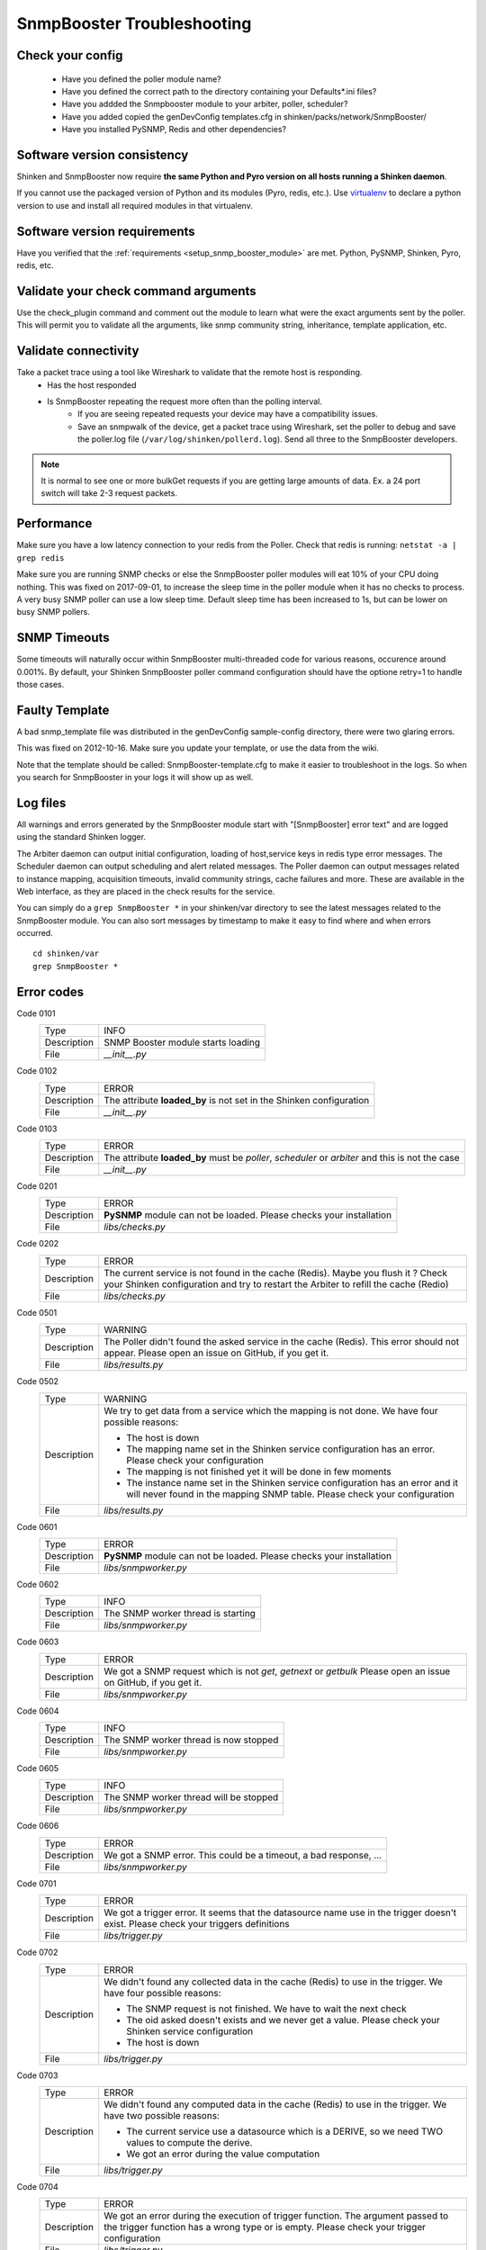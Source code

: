 .. _snmpbooster_troubleshooting:

===========================
SnmpBooster Troubleshooting
===========================

Check your config
=================

  - Have you defined the poller module name?
  - Have you defined the correct path to the directory containing your Defaults*.ini files?
  - Have you addded the Snmpbooster module to your arbiter, poller, scheduler?
  - Have you added copied the genDevConfig templates.cfg in shinken/packs/network/SnmpBooster/
  - Have you installed PySNMP, Redis and other dependencies?

Software version consistency
============================

Shinken and SnmpBooster now require **the same Python and Pyro version on all hosts running a Shinken daemon**.

If you cannot use the packaged version of Python and its modules (Pyro, redis, etc.). Use `virtualenv`_ to declare a python version to use and install all required modules in that virtualenv.

.. _virtualenv: http://pypi.python.org/pypi/virtualenv

Software version requirements
=============================

Have you verified that the :ref:`requirements <setup_snmp_booster_module>` are met. Python, PySNMP, Shinken, Pyro, redis, etc.

Validate your check command arguments
=====================================

Use the check_plugin command and comment out the module to learn what were the exact arguments sent by the poller.
This will permit you to validate all the arguments, like snmp community string, inheritance, template application, etc.

Validate connectivity
=====================

Take a packet trace using a tool like Wireshark to validate that the remote host is responding.
    * Has the host responded
    * Is SnmpBooster repeating the request more often than the polling interval. 
        * If you are seeing repeated requests your device may have a compatibility issues. 
        * Save an snmpwalk of the device, get a packet trace using Wireshark, set the poller to debug and save the poller.log file (``/var/log/shinken/pollerd.log``). Send all three to the SnmpBooster developers.

.. note::

    It is normal to see one or more bulkGet requests if you are getting large amounts of data. Ex. a 24 port switch will take 2-3 request packets.

Performance
===========

Make sure you have a low latency connection to your redis from the Poller. 
Check that redis is running: ``netstat -a | grep redis``

Make sure you are running SNMP checks or else the SnmpBooster poller modules will eat 10% of your CPU doing nothing.
This was fixed on 2017-09-01, to increase the sleep time in the poller module when it has no checks to process. A very busy SNMP poller can use a low sleep time. Default sleep time has been increased to 1s, but can be lower on busy SNMP pollers.

SNMP Timeouts
=============

Some timeouts will naturally occur within SnmpBooster multi-threaded code for various reasons, occurence around 0.001%. By default, your Shinken SnmpBooster poller command configuration should have the optione retry=1 to handle those cases.

Faulty Template
===============

A bad snmp_template file was distributed in the genDevConfig sample-config directory, there were two glaring errors.

This was fixed on 2012-10-16. Make sure you update your template, or use the data from the wiki.

Note that the template should be called: SnmpBooster-template.cfg to make it easier to troubleshoot in the logs. So when you search for SnmpBooster in your logs it will show up as well.

Log files
=========

All warnings and errors generated by the SnmpBooster module start with "[SnmpBooster] error text" and are logged using the standard Shinken logger.

The Arbiter daemon can output initial configuration, loading of host,service keys in redis type error messages.
The Scheduler daemon can output scheduling and alert related messages.
The Poller daemon can output messages related to instance mapping, acquisition timeouts, invalid community strings, cache failures and more. These are available in the Web interface, as they are placed in the check results for the service.

You can simply do a ``grep SnmpBooster *`` in your shinken/var directory to see the latest messages related to the SnmpBooster module. You can also sort messages by timestamp to make it easy to find where and when errors occurred.

::

    cd shinken/var
    grep SnmpBooster *


Error codes
===========

Code 0101
    =========== ===========================================================================
    Type        INFO
    Description SNMP Booster module starts loading
    File        `__init__.py`
    =========== ===========================================================================

Code 0102
    =========== ===========================================================================
    Type        ERROR
    Description The attribute **loaded_by** is not set in the Shinken configuration
    File        `__init__.py`
    =========== ===========================================================================

Code 0103
    =========== ===========================================================================
    Type        ERROR
    Description The attribute **loaded_by** must be `poller`, `scheduler` or `arbiter` and
                this is not the case
    File        `__init__.py`
    =========== ===========================================================================

Code 0201
    =========== ===========================================================================
    Type        ERROR
    Description **PySNMP** module can not be loaded. Please checks your installation
    File        `libs/checks.py`
    =========== ===========================================================================

Code 0202
    =========== ===========================================================================
    Type        ERROR
    Description The current service is not found in the cache (Redis). Maybe you flush it
                ? Check your Shinken configuration and try to restart the Arbiter to 
                refill the cache (Redio)
    File        `libs/checks.py`
    =========== ===========================================================================

Code 0501
    =========== ===========================================================================
    Type        WARNING
    Description The Poller didn't found the asked service in the cache (Redis). This
                error should not appear. Please open an issue on GitHub, if you get it.
    File        `libs/results.py`
    =========== ===========================================================================

Code 0502
    =========== ===========================================================================
    Type        WARNING
    Description We try to get data from a service which the mapping is not done. We have
                four possible reasons:

                * The host is down
                * The mapping name set in the Shinken service configuration has an error.
                  Please check your configuration
                * The mapping is not finished yet it will be done in few moments
                * The instance name set in the Shinken service configuration has an error
                  and it will never found in the mapping SNMP table. Please check your
                  configuration
    File        `libs/results.py`
    =========== ===========================================================================

Code 0601
    =========== ===========================================================================
    Type        ERROR
    Description **PySNMP** module can not be loaded. Please checks your installation
    File        `libs/snmpworker.py`
    =========== ===========================================================================

Code 0602
    =========== ===========================================================================
    Type        INFO
    Description The SNMP worker thread is starting
    File        `libs/snmpworker.py`
    =========== ===========================================================================

Code 0603
    =========== ===========================================================================
    Type        ERROR
    Description We got a SNMP request which is not `get`, `getnext` or `getbulk`
                Please open an issue on GitHub, if you get it.
    File        `libs/snmpworker.py`
    =========== ===========================================================================

Code 0604
    =========== ===========================================================================
    Type        INFO
    Description The SNMP worker thread is now stopped
    File        `libs/snmpworker.py`
    =========== ===========================================================================

Code 0605
    =========== ===========================================================================
    Type        INFO
    Description The SNMP worker thread will be stopped
    File        `libs/snmpworker.py`
    =========== ===========================================================================

Code 0606
    =========== ===========================================================================
    Type        ERROR
    Description We got a SNMP error. This could be a timeout, a bad response, ...
    File        `libs/snmpworker.py`
    =========== ===========================================================================

Code 0701
    =========== ===========================================================================
    Type        ERROR
    Description We got a trigger error. It seems that the datasource name use in the
                trigger doesn't exist. Please check your triggers definitions
    File        `libs/trigger.py`
    =========== ===========================================================================

Code 0702
    =========== ===========================================================================
    Type        ERROR
    Description We didn't found any collected data in the cache (Redis) to use in the
                trigger. We have four possible reasons:

                * The SNMP request is not finished. We have to wait the next check
                * The oid asked doesn't exists and we never get a value. Please check your
                  Shinken service configuration
                * The host is down
    File        `libs/trigger.py`
    =========== ===========================================================================

Code 0703
    =========== ===========================================================================
    Type        ERROR
    Description We didn't found any computed data in the cache (Redis) to use in the
                trigger. We have two possible reasons:

                * The current service use a datasource which is a DERIVE, so we need TWO
                  values to compute the derive.
                * We got an error during the value computation
    File        `libs/trigger.py`
    =========== ===========================================================================

Code 0704
    =========== ===========================================================================
    Type        ERROR
    Description We got an error during the execution of trigger function.
                The argument passed to the trigger function has a wrong type or 
                is empty. Please check your trigger configuration
    File        `libs/trigger.py`
    =========== ===========================================================================

Code 0705
    =========== ===========================================================================
    Type        ERROR
    Description We got an error during the execution of trigger function. The trigger
                function doesn't exist. Please check your trigger
                configuration or if it's a new function open an issue on GitHub
    File        `libs/trigger.py`
    =========== ===========================================================================

Code 0706
    =========== ===========================================================================
    Type        ERROR
    Description We didn't found the asked datasource name defined in the trigger. This
                could be a typo. Please check your trigger configuration
    File        `libs/trigger.py`
    =========== ===========================================================================

Code 0707
    =========== ===========================================================================
    Type        ERROR
    Description We got an error during the execution of a trigger. Please check your
                trigger configuration
    File        `libs/trigger.py`
    =========== ===========================================================================

Code 0708
    =========== ===========================================================================
    Type        INFO
    Description The trigger triggered. It means the service state will be WARNING or
                CRITICAL
    File        `libs/trigger.py`
    =========== ===========================================================================

Code 0709
    =========== ===========================================================================
    Type        ERROR
    Description Unknown trigger error. Maybe it's a good idea to report a bug ?
    File        `libs/trigger.py`
    =========== ===========================================================================

Code 0801
    =========== ===========================================================================
    Type        WARNING
    Description The parameter **-M** or **--max_rep_map** define in the check command has a
                bad format. Please check your Shinken configuration
    File        `libs/utils.py`
    =========== ===========================================================================

Code 0802
    =========== ===========================================================================
    Type        WARNING
    Description The parameter **-g** or **--request_group_size** define in the check
                command has a bad format. Please check your Shinken configuration
    File        `libs/utils.py`
    =========== ===========================================================================

Code 0901
    =========== ===========================================================================
    Type        ERROR
    Description **configobj** module can not be loaded. Please checks your installation
    File        `snmpbooster_arbiter.py`
    =========== ===========================================================================

Code 0902
    =========== ===========================================================================
    Type        INFO
    Description The SNMP Booster module is reading datasource file
    File        `snmpbooster_arbiter.py`
    =========== ===========================================================================

Code 0903
    =========== ===========================================================================
    Type        INFO
    Description The SNMP Booster module is reading datasource files
    File        `snmpbooster_arbiter.py`
    =========== ===========================================================================

Code 0904
    =========== ===========================================================================
    Type        ERROR
    Description We got an error merging datasource files. Please check your configuration
    File        `snmpbooster_arbiter.py`
    =========== ===========================================================================

Code 0905
    =========== ===========================================================================
    Type        ERROR
    Description We got an error merging datasource files. Please check your configuration
    File        `snmpbooster_arbiter.py`
    =========== ===========================================================================

Code 0906
    =========== ===========================================================================
    Type        ERROR
    Description We got an error during the conversion of the datasource configuration from
                ini format to python dictionnary format. Please check your configuration
    File        `snmpbooster_arbiter.py`
    =========== ===========================================================================

Code 0907
    =========== ===========================================================================
    Type        ERROR
    Description We got an error during the serialization of service configuration just
                before put it in the cache (Redis)
    File        `snmpbooster_arbiter.py`
    =========== ===========================================================================

Code 0909
    =========== ===========================================================================
    Type        ERROR
    Description We got an error during the update of service configuration in the cache
                (Redis)
    File        `snmpbooster_arbiter.py`
    =========== ===========================================================================

Code 1001
    =========== ===========================================================================
    Type        ERROR
    Description We got an error during command line parsing. Please check your check
                command definition in your Shinken configuration
    File        `snmpbooster_poller.py`
    =========== ===========================================================================

Code 1002
    =========== ===========================================================================
    Type        ERROR
    Description The SNMP Booster module in the poller can't write check results in the
                Scheduler queue. You may restart your Poller and/or your Scheduler
    File        `snmpbooster_poller.py`
    =========== ===========================================================================

Code 1003
    =========== ===========================================================================
    Type        ERROR
    Description The SNMP Booster module in the poller can't write check results in the
                Scheduler queue. You may restart your Poller and/or your Scheduler
    File        `snmpbooster_poller.py`
    =========== ===========================================================================

Code 1004
    =========== ===========================================================================
    Type        ERROR
    Description The datasource type is not 'TEXT', 'STRING', 'DERIVE', 'GAUGE', 'COUNTER',
                'DERIVE64' or 'COUNTER64'. Please check your Datasource configuration
    File        `snmpbooster_poller.py`
    =========== ===========================================================================

Code 1005
    =========== ===========================================================================
    Type        WARNING
    Description We get an error while computing service values
    File        `snmpbooster_poller.py`
    =========== ===========================================================================

Code 1006
    =========== ===========================================================================
    Type        INFO
    Description SNMP Booster Poller module started
    File        `snmpbooster_poller.py`
    =========== ===========================================================================

Code 1007
    =========== ===========================================================================
    Type        ERROR
    Description The SNMP Booster module in the poller can't read checks results from the
                Scheduler queue. You may restart your Poller and/or your Scheduler
    File        `snmpbooster_poller.py`
    =========== ===========================================================================

Code 1101
    =========== ===========================================================================
    Type        INFO
    Description SNMP Booster module loaded
    File        `snmpbooster.py`
    =========== ===========================================================================

Code 1102
    =========== ===========================================================================
    Type        ERROR
    Description The attribute **datasource** is missing in the Shinken module settings.
                Please check your configuration
    File        `snmpbooster.py`
    =========== ===========================================================================

Code 1201
    =========== ===========================================================================
    Type        ERROR
    Description **Python Redis** module can not be loaded. Please check your installation
    File        `libs/dbclient.py`
    =========== ===========================================================================

Code 1202
    =========== ===========================================================================
    Type        ERROR
    Description Can not connect to the Redis server. Please check your configuration
    File        `libs/dbclient.py`
    =========== ===========================================================================

Code 1203
    =========== ===========================================================================
    Type        ERROR
    Description We got an error while writing in the Redis. The data passed doesn't
                seem correct
    File        `libs/dbclient.py`
    =========== ===========================================================================

Code 1204
    =========== ===========================================================================
    Type        ERROR
    Description We got an error while a the upsert in the Redis of a service. This
                error can only occur on the Arbiter
    File        `libs/dbclient.py`
    =========== ===========================================================================

Code 1205
    =========== ===========================================================================
    Type        ERROR
    Description We got an error updating collected data in the Redis of a service.
                Thiserror can only occur on the Poller
    File        `libs/dbclient.py`
    =========== ===========================================================================

Code 1206
    =========== ===========================================================================
    Type        ERROR
    Description We got an error updating instance mapping of a service in the
                Redis. This error can only occur on the Poller
    File        `libs/dbclient.py`
    =========== ===========================================================================

Code 1207
    =========== ===========================================================================
    Type        ERROR
    Description We got an error getting ONE service in the Redis. This error can only
                occur on the Poller
    File        `libs/dbclient.py`
    =========== ===========================================================================

Code 1208
    =========== ===========================================================================
    Type        ERROR
    Description We got an error getting several services in the Redis. This error can
                only occur on the Poller
    File        `libs/dbclient.py`
    =========== ===========================================================================

Code 1301
    =========== ===========================================================================
    Type        ERROR
    Description **Python Redis** module can not be loaded. Please check your installation
    File        `libs/redisclient.py`
    =========== ===========================================================================

Code 1302
    =========== ===========================================================================
    Type        ERROR
    Description Can not connect to the Redis server. Please check your configuration
    File        `libs/redisclient.py`
    =========== ===========================================================================

Code 1303
    =========== ===========================================================================
    Type        ERROR
    Description We got an error writing service in host:interval list
    File        `libs/redisclient.py`
    =========== ===========================================================================

Code 1304
    =========== ===========================================================================
    Type        ERROR
    Description We got an error inserting service data in Redis service
    File        `libs/redisclient.py`
    =========== ===========================================================================

Code 1305
    =========== ===========================================================================
    Type        ERROR
    Description We got an error getting ONE service data in the Redis server
    File        `libs/redisclient.py`
    =========== ===========================================================================

Code 1306
    =========== ===========================================================================
    Type        ERROR
    Description We got an error getting services list from host:interval key
    File        `libs/redisclient.py`
    =========== ===========================================================================

Code 1307
    =========== ===========================================================================
    Type        ERROR
    Description We got an error getting ONE service in Redis. This service seems missing
    File        `libs/redisclient.py`
    =========== ===========================================================================

Code 1308
    =========== ===========================================================================
    Type        ERROR
    Description We got an error getting ONE service in Redis 
    File        `libs/redisclient.py`
    =========== ===========================================================================
